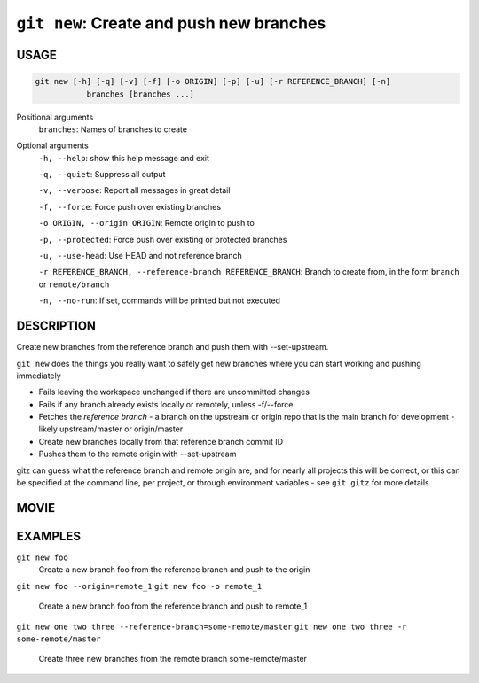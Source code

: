 ``git new``: Create and push new branches
-----------------------------------------

USAGE
=====

.. code-block:: bash

    git new [-h] [-q] [-v] [-f] [-o ORIGIN] [-p] [-u] [-r REFERENCE_BRANCH] [-n]
               branches [branches ...]

Positional arguments
  ``branches``: Names of branches to create

Optional arguments
  ``-h, --help``: show this help message and exit

  ``-q, --quiet``: Suppress all output

  ``-v, --verbose``: Report all messages in great detail

  ``-f, --force``: Force push over existing branches

  ``-o ORIGIN, --origin ORIGIN``: Remote origin to push to

  ``-p, --protected``: Force push over existing or protected branches

  ``-u, --use-head``: Use HEAD and not reference branch

  ``-r REFERENCE_BRANCH, --reference-branch REFERENCE_BRANCH``: Branch to create from, in the form ``branch`` or ``remote/branch``

  ``-n, --no-run``: If set, commands will be printed but not executed

DESCRIPTION
===========

Create new branches from the reference branch and push them with
--set-upstream.

``git new`` does the things you really want to safely get new branches
where you can start working and pushing immediately

- Fails leaving the workspace unchanged if there are uncommitted changes

- Fails if any branch already exists locally or remotely, unless -f/--force

- Fetches the *reference branch* - a branch on the upstream or origin repo that
  is the main branch for development - likely upstream/master or origin/master

- Create new branches locally from that reference branch commit ID

- Pushes them to the remote origin with --set-upstream

gitz can guess what the reference branch and remote origin are, and for
nearly all projects this will be correct, or this can be specified at the
command line, per project, or through environment variables - see ``git gitz``
for more details.

MOVIE
=====

.. figure:: https://raw.githubusercontent.com/rec/gitz/master/doc/movies/git-new.svg?sanitize=true
    :align: center
    :alt: git-new.svg

EXAMPLES
========

``git new foo``
    Create a new branch foo from the reference branch and push to the origin

``git new foo --origin=remote_1``
``git new foo -o remote_1``
    Create a new branch foo from the reference branch and push to remote_1

``git new one two three --reference-branch=some-remote/master``
``git new one two three -r some-remote/master``
    Create three new branches from the remote branch some-remote/master
